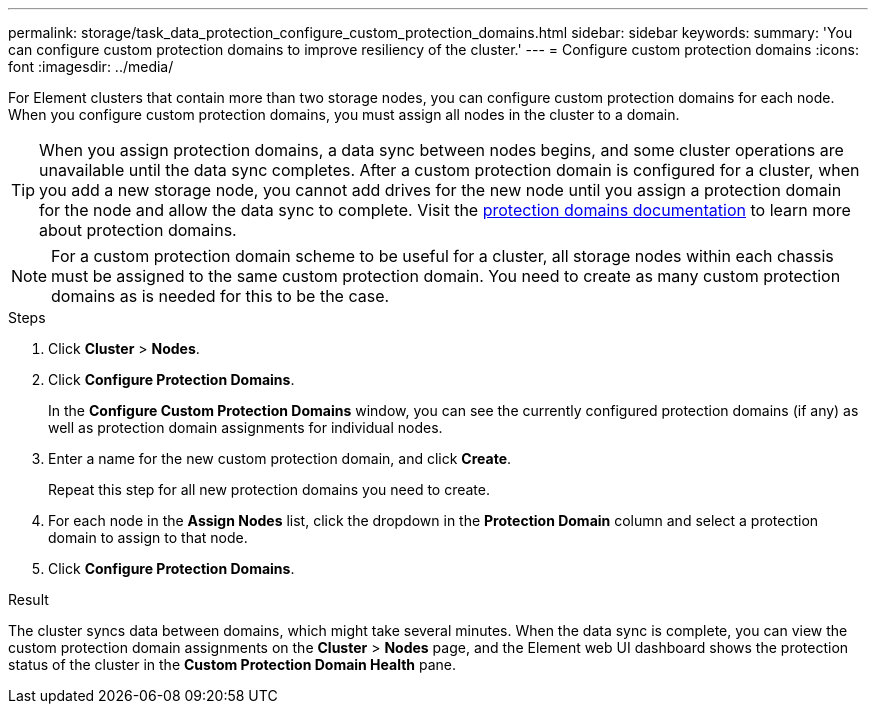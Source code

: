 ---
permalink: storage/task_data_protection_configure_custom_protection_domains.html
sidebar: sidebar
keywords:
summary: 'You can configure custom protection domains to improve resiliency of the cluster.'
---
= Configure custom protection domains
:icons: font
:imagesdir: ../media/

[.lead]
For Element clusters that contain more than two storage nodes, you can configure custom protection domains for each node. When you configure custom protection domains, you must assign all nodes in the cluster to a domain.

TIP: When you assign protection domains, a data sync between nodes begins, and some cluster operations are unavailable until the data sync completes. After a custom protection domain is configured for a cluster, when you add a new storage node, you cannot add drives for the new node until you assign a protection domain for the node and allow the data sync to complete. Visit the link:../concepts/concept_solidfire_concepts_data_protection.html[protection domains documentation] to learn more about protection domains.

NOTE: For a custom protection domain scheme to be useful for a cluster, all storage nodes within each chassis must be assigned to the same custom protection domain. You need to create as many custom protection domains as is needed for this to be the case.

.Steps

. Click *Cluster* > *Nodes*.
. Click *Configure Protection Domains*.
+
In the *Configure Custom Protection Domains* window, you can see the currently configured protection domains (if any) as well as protection domain assignments for individual nodes.

. Enter a name for the new custom protection domain, and click *Create*.
+
Repeat this step for all new protection domains you need to create.

. For each node in the *Assign Nodes* list, click the dropdown in the *Protection Domain* column and select a protection domain to assign to that node.
. Click *Configure Protection Domains*.

.Result
The cluster syncs data between domains, which might take several minutes. When the data sync is complete, you can view the custom protection domain assignments on the *Cluster* > *Nodes* page, and the Element web UI dashboard shows the protection status of the cluster in the *Custom Protection Domain Health* pane.
